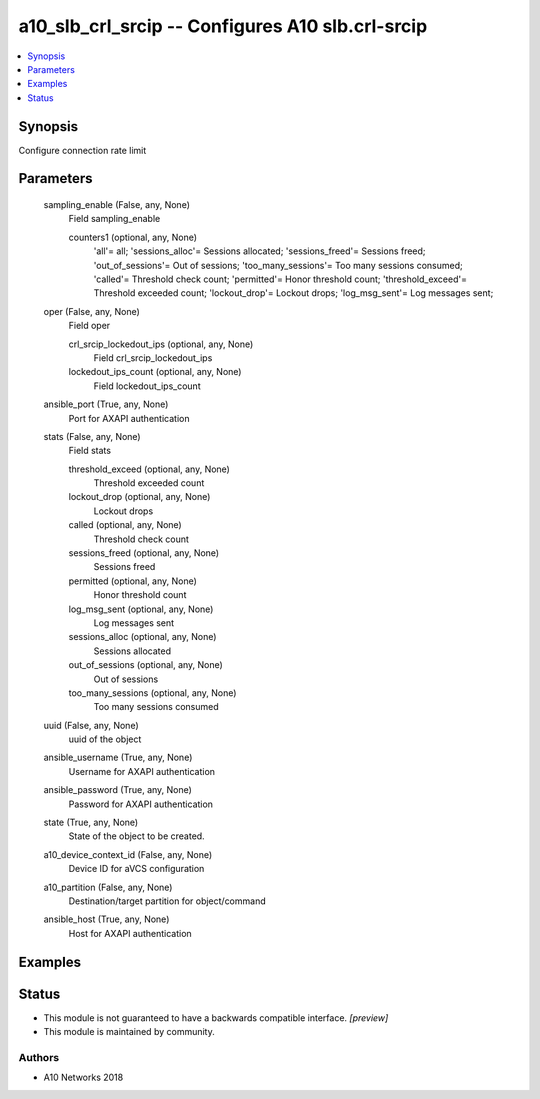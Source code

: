 .. _a10_slb_crl_srcip_module:


a10_slb_crl_srcip -- Configures A10 slb.crl-srcip
=================================================

.. contents::
   :local:
   :depth: 1


Synopsis
--------

Configure connection rate limit






Parameters
----------

  sampling_enable (False, any, None)
    Field sampling_enable


    counters1 (optional, any, None)
      'all'= all; 'sessions_alloc'= Sessions allocated; 'sessions_freed'= Sessions freed; 'out_of_sessions'= Out of sessions; 'too_many_sessions'= Too many sessions consumed; 'called'= Threshold check count; 'permitted'= Honor threshold  count; 'threshold_exceed'= Threshold exceeded count; 'lockout_drop'= Lockout drops; 'log_msg_sent'= Log messages sent;



  oper (False, any, None)
    Field oper


    crl_srcip_lockedout_ips (optional, any, None)
      Field crl_srcip_lockedout_ips


    lockedout_ips_count (optional, any, None)
      Field lockedout_ips_count



  ansible_port (True, any, None)
    Port for AXAPI authentication


  stats (False, any, None)
    Field stats


    threshold_exceed (optional, any, None)
      Threshold exceeded count


    lockout_drop (optional, any, None)
      Lockout drops


    called (optional, any, None)
      Threshold check count


    sessions_freed (optional, any, None)
      Sessions freed


    permitted (optional, any, None)
      Honor threshold  count


    log_msg_sent (optional, any, None)
      Log messages sent


    sessions_alloc (optional, any, None)
      Sessions allocated


    out_of_sessions (optional, any, None)
      Out of sessions


    too_many_sessions (optional, any, None)
      Too many sessions consumed



  uuid (False, any, None)
    uuid of the object


  ansible_username (True, any, None)
    Username for AXAPI authentication


  ansible_password (True, any, None)
    Password for AXAPI authentication


  state (True, any, None)
    State of the object to be created.


  a10_device_context_id (False, any, None)
    Device ID for aVCS configuration


  a10_partition (False, any, None)
    Destination/target partition for object/command


  ansible_host (True, any, None)
    Host for AXAPI authentication









Examples
--------

.. code-block:: yaml+jinja

    





Status
------




- This module is not guaranteed to have a backwards compatible interface. *[preview]*


- This module is maintained by community.



Authors
~~~~~~~

- A10 Networks 2018

